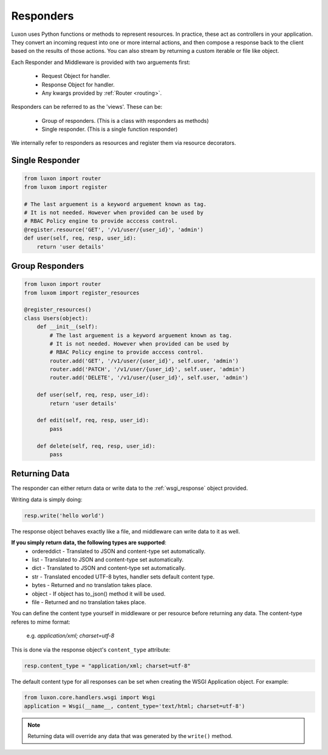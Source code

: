 .. _responders:

Responders
==========

Luxon uses Python functions or methods to represent resources. In practice, these act as controllers in your application. They convert an incoming request into one or more internal actions, and then compose a response back to the client based on the results of those actions. You can also stream by returning a custom iterable or file like object.

Each Responder and Middleware is provided with two arguements first:

	* Request Object for handler.
	* Response Object for handler.
	* Any kwargs provided by :ref:`Router <routing>`.

Responders can be referred to as the 'views'. These can be:

    * Group of responders. (This is a class with responders as methods)
    * Single responder. (This is a single function responder)

We internally refer to responders as resources and register them via resource decorators.

Single Responder
----------------

.. code:: python

    from luxon import router
    from luxom import register

    # The last arguement is a keyword arguement known as tag. 
    # It is not needed. However when provided can be used by 
    # RBAC Policy engine to provide acccess control.
    @register.resource('GET', '/v1/user/{user_id}', 'admin')
    def user(self, req, resp, user_id):
        return 'user details'

Group Responders
----------------

.. code:: python

    from luxon import router
    from luxom import register_resources

    @register_resources()
    class Users(object):
        def __init__(self):
            # The last arguement is a keyword arguement known as tag. 
            # It is not needed. However when provided can be used by 
            # RBAC Policy engine to provide acccess control.
            router.add('GET', '/v1/user/{user_id}', self.user, 'admin')
            router.add('PATCH', '/v1/user/{user_id}', self.user, 'admin')
            router.add('DELETE', '/v1/user/{user_id}', self.user, 'admin')

        def user(self, req, resp, user_id):
            return 'user details'

        def edit(self, req, resp, user_id):
            pass

        def delete(self, req, resp, user_id):
            pass

Returning Data
--------------
The responder can either return data or write data to the :ref:`wsgi_response` object provided.

Writing data is simply doing:

.. code:: python

    resp.write('hello world')

The response object behaves exactly like a file, and middleware can write data to it as well.

**If you simply return data, the following types are supported**:
    * ordereddict - Translated to JSON and content-type set automatically.
    * list - Translated to JSON and content-type set automatically.
    * dict - Translated to JSON and content-type set automatically.
    * str - Translated encoded UTF-8 bytes, handler sets default content type.
    * bytes - Returned and no translation takes place.
    * object - If object has to_json() method it will be used.
    * file - Returned and no translation takes place.

You can define the content type yourself in middleware or per resource before
returning any data. The content-type referes to mime format:

    e.g. *application/xml; charset=utf-8*

This is done via the response object's ``content_type`` attribute:

.. code:: python

    resp.content_type = "application/xml; charset=utf-8"

The default content type for all responses can be set when creating the WSGI Application object. For example:

.. code:: python

    from luxon.core.handlers.wsgi import Wsgi
    application = Wsgi(__name__, content_type='text/html; charset=utf-8')

.. note::
    Returning data will override any data that was generated by the ``write()`` method.
